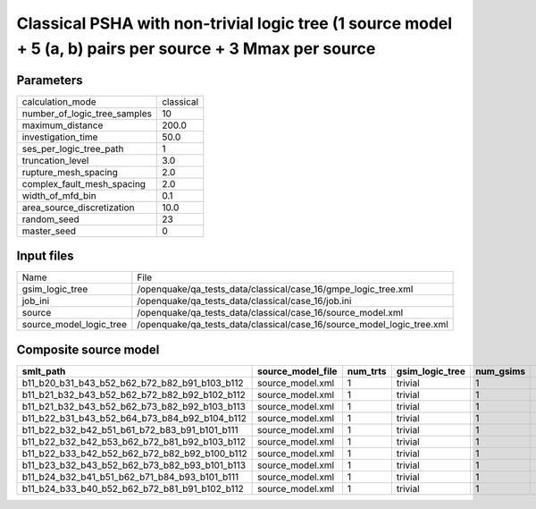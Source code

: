 Classical PSHA with non-trivial logic tree (1 source model + 5 (a, b) pairs per source + 3 Mmax per source
==========================================================================================================

Parameters
----------
============================ =========
calculation_mode             classical
number_of_logic_tree_samples 10       
maximum_distance             200.0    
investigation_time           50.0     
ses_per_logic_tree_path      1        
truncation_level             3.0      
rupture_mesh_spacing         2.0      
complex_fault_mesh_spacing   2.0      
width_of_mfd_bin             0.1      
area_source_discretization   10.0     
random_seed                  23       
master_seed                  0        
============================ =========

Input files
-----------
======================= ======================================================================
Name                    File                                                                  
gsim_logic_tree         /openquake/qa_tests_data/classical/case_16/gmpe_logic_tree.xml        
job_ini                 /openquake/qa_tests_data/classical/case_16/job.ini                    
source                  /openquake/qa_tests_data/classical/case_16/source_model.xml           
source_model_logic_tree /openquake/qa_tests_data/classical/case_16/source_model_logic_tree.xml
======================= ======================================================================

Composite source model
----------------------
============================================= ================= ======== =============== ========= ================ ===========
smlt_path                                     source_model_file num_trts gsim_logic_tree num_gsims num_realizations num_sources
============================================= ================= ======== =============== ========= ================ ===========
b11_b20_b31_b43_b52_b62_b72_b82_b91_b103_b112 source_model.xml  1        trivial         1         1/1              5          
b11_b21_b32_b43_b52_b62_b72_b82_b92_b102_b112 source_model.xml  1        trivial         1         1/1              5          
b11_b21_b32_b43_b52_b62_b73_b82_b92_b103_b113 source_model.xml  1        trivial         1         1/1              5          
b11_b22_b31_b43_b52_b64_b73_b84_b92_b104_b112 source_model.xml  1        trivial         1         1/1              5          
b11_b22_b32_b42_b51_b61_b72_b83_b91_b101_b111 source_model.xml  1        trivial         1         1/1              5          
b11_b22_b32_b42_b53_b62_b72_b81_b92_b103_b112 source_model.xml  1        trivial         1         1/1              5          
b11_b22_b33_b42_b52_b62_b72_b82_b92_b100_b112 source_model.xml  1        trivial         1         1/1              5          
b11_b23_b32_b43_b52_b62_b73_b82_b93_b101_b113 source_model.xml  1        trivial         1         1/1              5          
b11_b24_b32_b41_b51_b62_b71_b84_b93_b101_b111 source_model.xml  1        trivial         1         1/1              5          
b11_b24_b33_b40_b52_b62_b72_b81_b91_b102_b112 source_model.xml  1        trivial         1         1/1              5          
============================================= ================= ======== =============== ========= ================ ===========